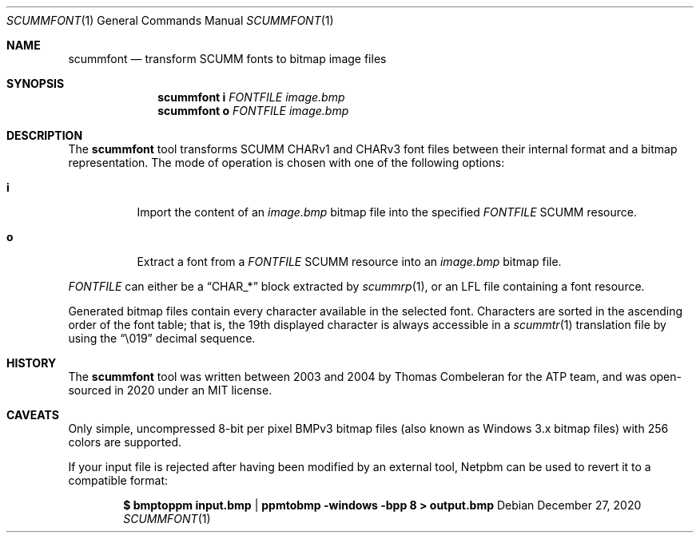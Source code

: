 .\" SPDX-License-Identifier: MIT
.\"
.\" Copyright (c) 2020-2021 Donovan Watteau
.\"
.\" Permission is hereby granted, free of charge, to any person obtaining a copy
.\" of this software and associated documentation files (the "Software"), to deal
.\" in the Software without restriction, including without limitation the rights
.\" to use, copy, modify, merge, publish, distribute, sublicense, and/or sell
.\" copies of the Software, and to permit persons to whom the Software is
.\" furnished to do so, subject to the following conditions:
.\"
.\" The above copyright notice and this permission notice shall be included in
.\" all copies or substantial portions of the Software.
.\"
.\" THE SOFTWARE IS PROVIDED "AS IS", WITHOUT WARRANTY OF ANY KIND, EXPRESS OR
.\" IMPLIED, INCLUDING BUT NOT LIMITED TO THE WARRANTIES OF MERCHANTABILITY,
.\" FITNESS FOR A PARTICULAR PURPOSE AND NONINFRINGEMENT. IN NO EVENT SHALL THE
.\" AUTHORS OR COPYRIGHT HOLDERS BE LIABLE FOR ANY CLAIM, DAMAGES OR OTHER
.\" LIABILITY, WHETHER IN AN ACTION OF CONTRACT, TORT OR OTHERWISE, ARISING FROM,
.\" OUT OF OR IN CONNECTION WITH THE SOFTWARE OR THE USE OR OTHER DEALINGS IN
.\" THE SOFTWARE.
.Dd $Mdocdate: December 27 2020 $
.Dt SCUMMFONT 1
.Os
.Sh NAME
.Nm scummfont
.Nd transform SCUMM fonts to bitmap image files
.Sh SYNOPSIS
.Nm scummfont
.Cm i
.Ar FONTFILE
.Ar image.bmp
.Nm scummfont
.Cm o
.Ar FONTFILE
.Ar image.bmp
.Sh DESCRIPTION
The
.Nm
tool transforms SCUMM CHARv1 and CHARv3 font files between their internal
format and a bitmap representation.
The mode of operation is chosen with one of the following options:
.Bl -tag -width Ds
.It Cm i
Import the content of an
.Pa image.bmp
bitmap file into the specified
.Ar FONTFILE
SCUMM resource.
.It Cm o
Extract a font from a
.Ar FONTFILE
SCUMM resource into an
.Pa image.bmp
bitmap file.
.El
.Pp
.Ar FONTFILE
can either be a
.Dq CHAR_*
block extracted by
.Xr scummrp 1 ,
or an LFL file containing a font resource.
.Pp
Generated bitmap files contain every character available in the selected font.
Characters are sorted in the ascending order of the font table; that is, the
19th displayed character is always accessible in a
.Xr scummtr 1
translation file by using the
.Dq \e019
decimal sequence.
.Sh HISTORY
The
.Nm
tool was written between 2003 and 2004 by Thomas Combeleran for the ATP team,
and was open-sourced in 2020 under an MIT license.
.Sh CAVEATS
Only simple, uncompressed 8-bit per pixel BMPv3 bitmap files (also known as
Windows 3.x bitmap files) with 256 colors are supported.
.Pp
If your input file is rejected after having been modified by an external tool,
Netpbm can be used to revert it to a compatible format:
.Pp
.Dl $ bmptoppm input.bmp | ppmtobmp -windows -bpp 8 > output.bmp
